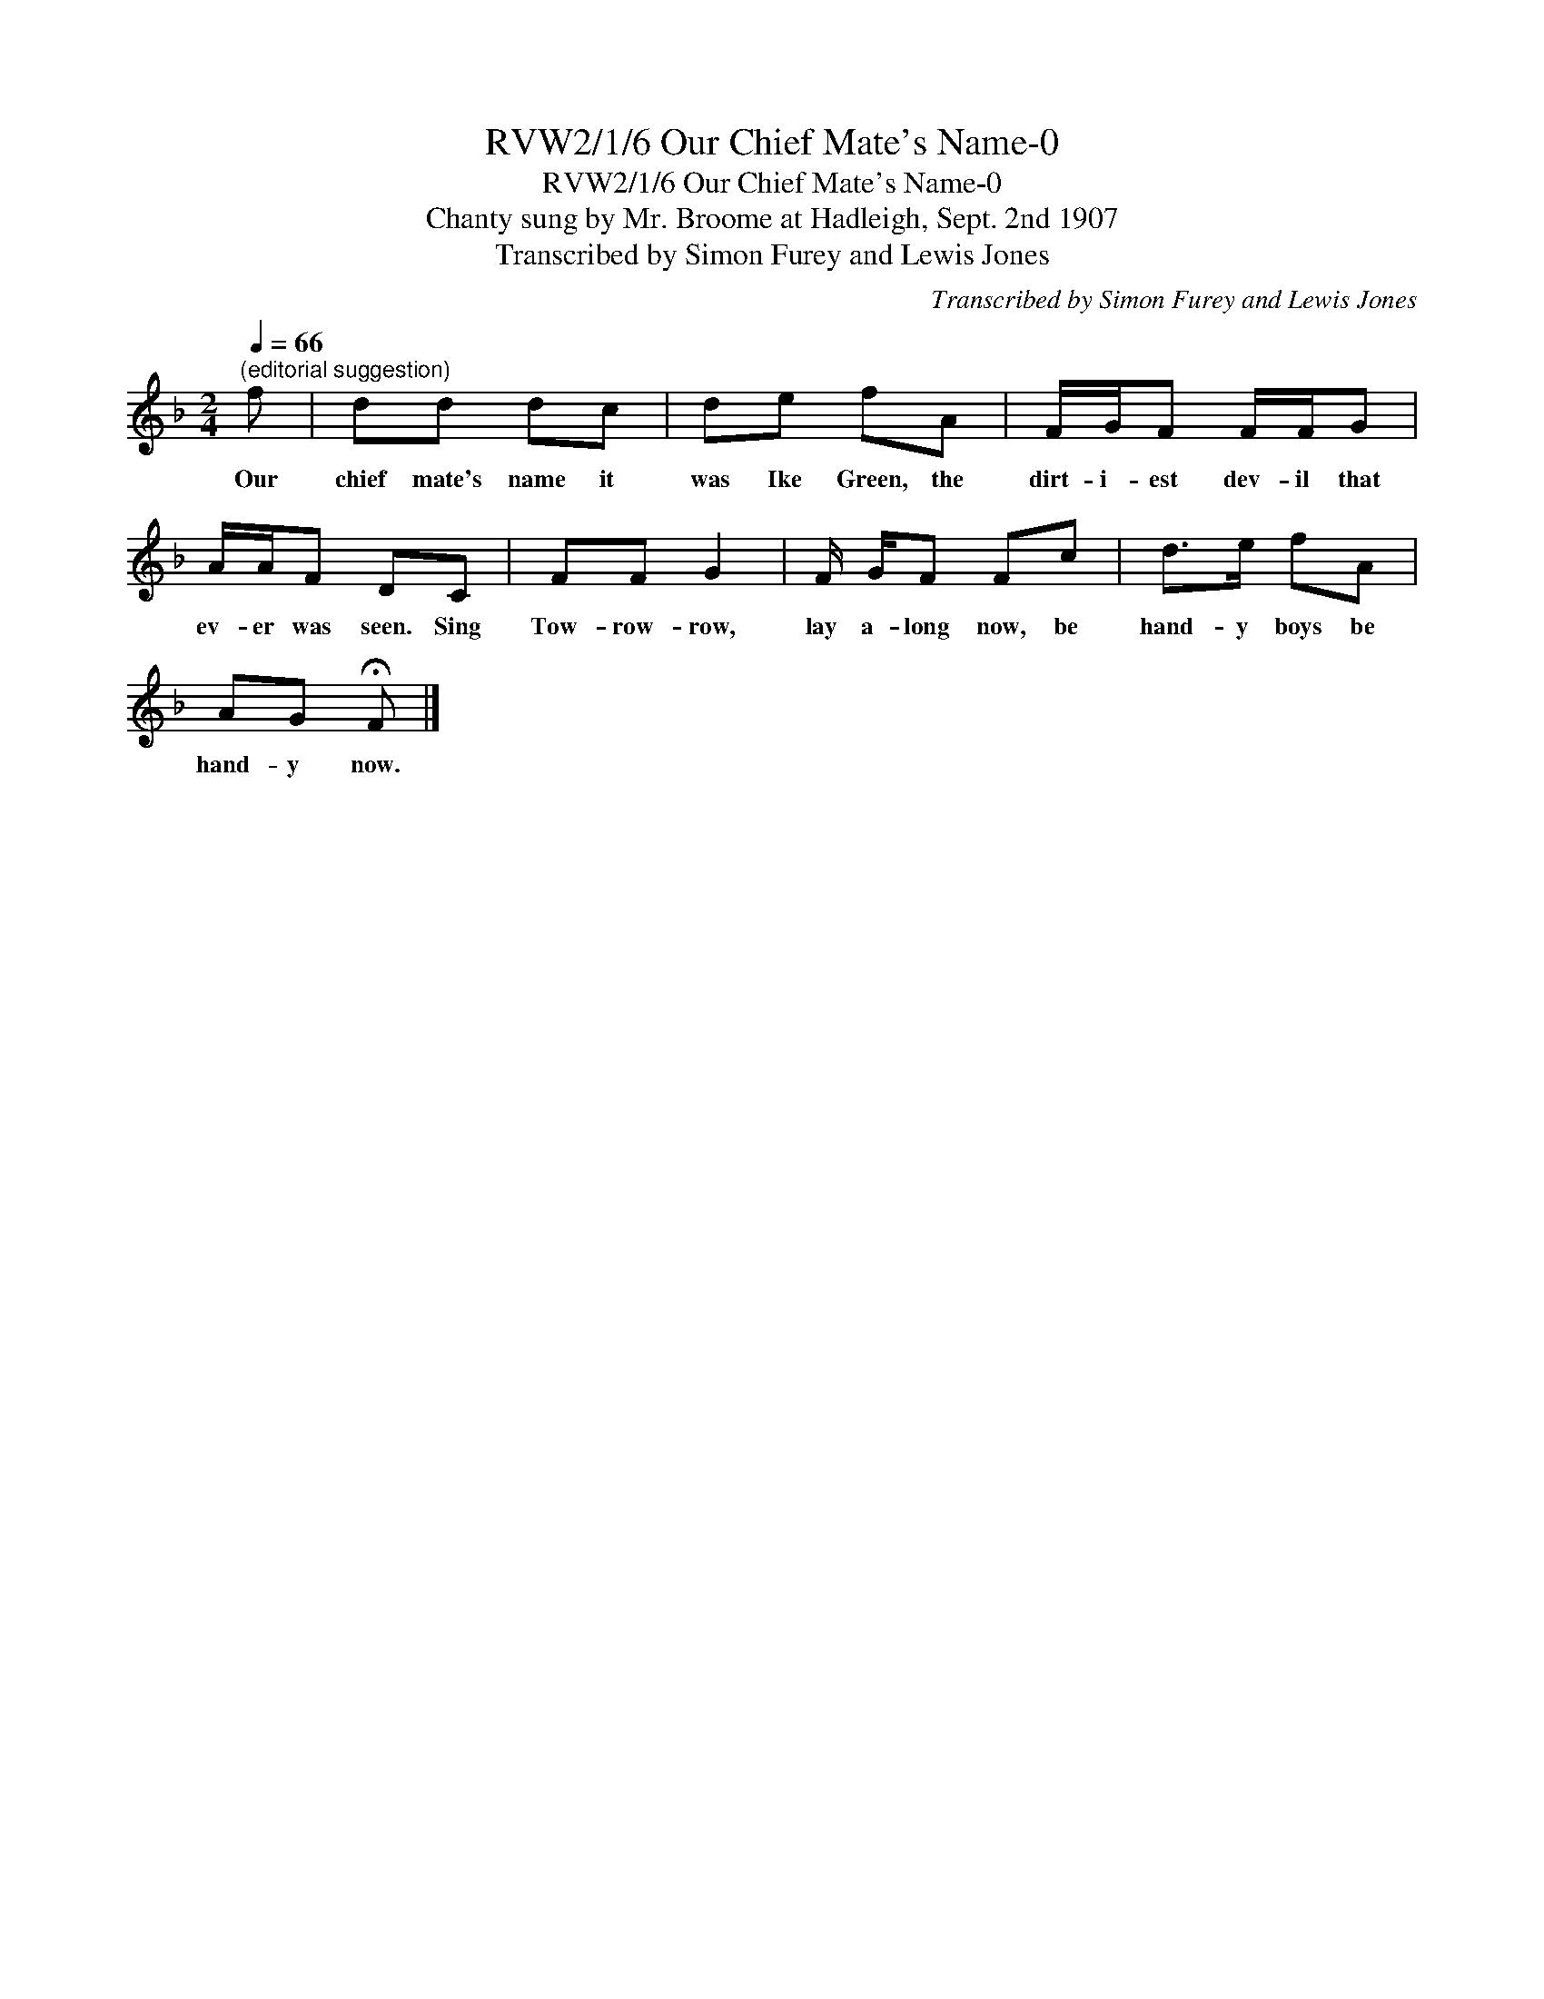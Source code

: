 X:1
T:RVW2/1/6 Our Chief Mate's Name-0
T:RVW2/1/6 Our Chief Mate's Name-0
T:Chanty sung by Mr. Broome at Hadleigh, Sept. 2nd 1907
T:Transcribed by Simon Furey and Lewis Jones
C:Transcribed by Simon Furey and Lewis Jones
L:1/8
Q:1/4=66
M:2/4
K:F
V:1 treble 
V:1
"^(editorial suggestion)" f | dd dc | de fA | F/G/F F/F/G | A/A/F DC | FF G2 | F/ G/F Fc | d>e fA | %8
w: Our|chief mate's name it|was Ike Green, the|dirt- i- est dev- il that|ev- er was seen. Sing|Tow- row- row,|lay a- long now, be|hand- y boys be|
 AG !fermata!F |] %9
w: hand- y now.|

